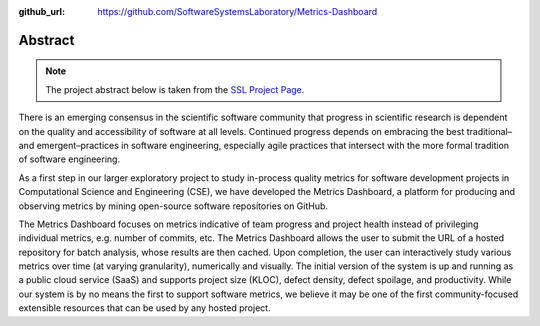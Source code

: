 :github_url: https://github.com/SoftwareSystemsLaboratory/Metrics-Dashboard

Abstract
========

.. note::
    The project abstract below is taken from the `SSL Project Page <https://ssl.cs.luc.edu/metrics_dashboard.html>`_.

There is an emerging consensus in the scientific software community that progress in scientific research is dependent on the quality and accessibility of software at all levels. Continued progress depends on embracing the best traditional–and emergent–practices in software engineering, especially agile practices that intersect with the more formal tradition of software engineering.

As a first step in our larger exploratory project to study in-process quality metrics for software development projects in Computational Science and Engineering (CSE), we have developed the Metrics Dashboard, a platform for producing and observing metrics by mining open-source software repositories on GitHub.

The Metrics Dashboard focuses on metrics indicative of team progress and project health instead of privileging individual metrics, e.g. number of commits, etc. The Metrics Dashboard allows the user to submit the URL of a hosted repository for batch analysis, whose results are then cached. Upon completion, the user can interactively study various metrics over time (at varying granularity), numerically and visually. The initial version of the system is up and running as a public cloud service (SaaS) and supports project size (KLOC), defect density, defect spoilage, and productivity. While our system is by no means the first to support software metrics, we believe it may be one of the first community-focused extensible resources that can be used by any hosted project.
